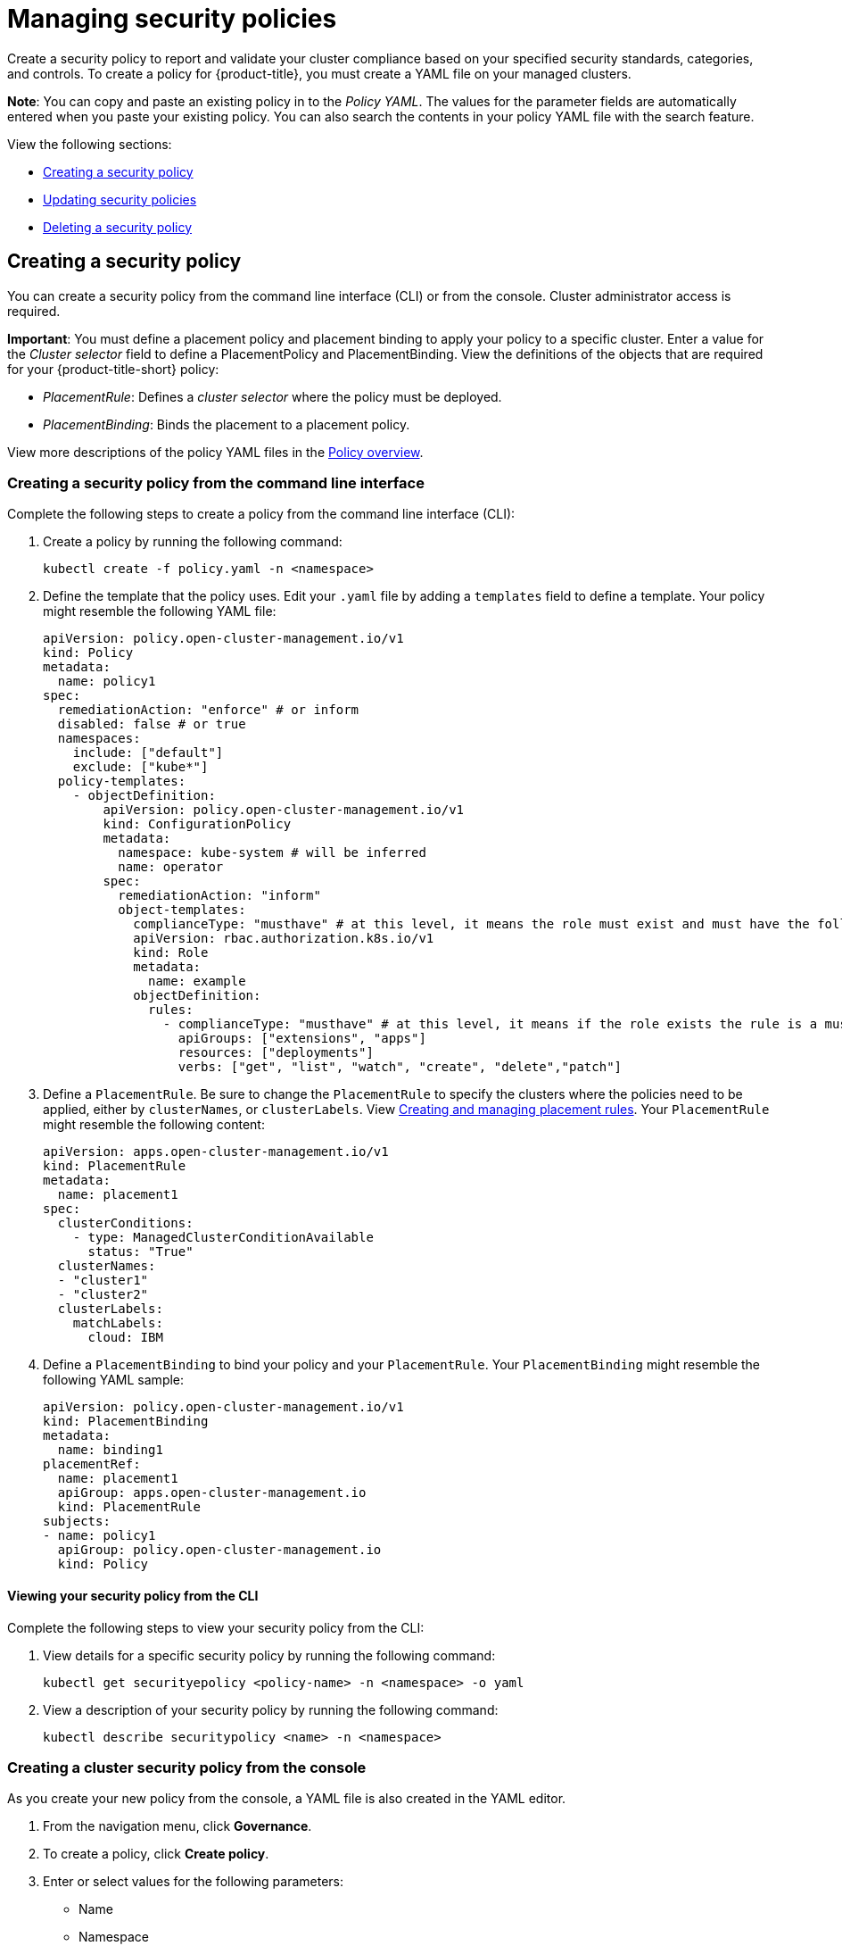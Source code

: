 [#managing-security-policies]
= Managing security policies

Create a security policy to report and validate your cluster compliance based on your specified security standards, categories, and controls. To create a policy for {product-title}, you must create a YAML file on your managed clusters.

*Note*: You can copy and paste an existing policy in to the _Policy YAML_.
The values for the parameter fields are automatically entered when you paste your existing policy. You can also search the contents in your policy YAML file with the search feature.

View the following sections:

* <<creating-a-security-policy,Creating a security policy>>
* <<updating-security-policies,Updating security policies>>
* <<deleting-a-security-policy,Deleting a security policy>>

[#creating-a-security-policy]
== Creating a security policy

You can create a security policy from the command line interface (CLI) or from the console.
Cluster administrator access is required.

*Important*: You must define a placement policy and placement binding to apply your policy to a specific cluster. Enter a value for the _Cluster selector_ field to define a PlacementPolicy and PlacementBinding. View the definitions of the objects that are required for your {product-title-short} policy:

* _PlacementRule_: Defines a _cluster selector_ where the policy must be deployed.
* _PlacementBinding_: Binds the placement to a placement policy.

View more descriptions of the policy YAML files in the xref:../risk_compliance/policy_example.adoc#policy-overview[Policy overview].

[#creating-a-security-policy-from-the-command-line-interface]
=== Creating a security policy from the command line interface

Complete the following steps to create a policy from the command line interface (CLI):

. Create a policy by running the following command:
+
----
kubectl create -f policy.yaml -n <namespace>
----

. Define the template that the policy uses.
Edit your `.yaml` file by adding a `templates` field to define a template.
Your policy might resemble the following YAML file:

+
[source,yaml]
----
apiVersion: policy.open-cluster-management.io/v1
kind: Policy
metadata:
  name: policy1
spec:
  remediationAction: "enforce" # or inform
  disabled: false # or true
  namespaces:
    include: ["default"]
    exclude: ["kube*"]
  policy-templates:
    - objectDefinition:
        apiVersion: policy.open-cluster-management.io/v1
        kind: ConfigurationPolicy
        metadata:
          namespace: kube-system # will be inferred
          name: operator
        spec:
          remediationAction: "inform"
          object-templates:
            complianceType: "musthave" # at this level, it means the role must exist and must have the following rules
            apiVersion: rbac.authorization.k8s.io/v1
            kind: Role
            metadata:
              name: example
            objectDefinition:
              rules:
                - complianceType: "musthave" # at this level, it means if the role exists the rule is a musthave
                  apiGroups: ["extensions", "apps"]
                  resources: ["deployments"]
                  verbs: ["get", "list", "watch", "create", "delete","patch"]
----

. Define a `PlacementRule`.
Be sure to change the `PlacementRule` to specify the clusters where the policies need to be applied, either by `clusterNames`, or `clusterLabels`.
View link:../manage_applications[Creating and managing placement rules].
Your `PlacementRule` might resemble the following content:
+
[source,yaml]
----
apiVersion: apps.open-cluster-management.io/v1
kind: PlacementRule
metadata:
  name: placement1
spec:
  clusterConditions:
    - type: ManagedClusterConditionAvailable
      status: "True"
  clusterNames:
  - "cluster1"
  - "cluster2"
  clusterLabels:
    matchLabels:
      cloud: IBM
----

. Define a `PlacementBinding` to bind your policy and your `PlacementRule`.
Your `PlacementBinding` might resemble the following YAML sample:
+
[source,yaml]
----
apiVersion: policy.open-cluster-management.io/v1
kind: PlacementBinding
metadata:
  name: binding1
placementRef:
  name: placement1
  apiGroup: apps.open-cluster-management.io
  kind: PlacementRule
subjects:
- name: policy1
  apiGroup: policy.open-cluster-management.io
  kind: Policy
----

[#viewing-your-security-policy-from-the-cli]
==== Viewing your security policy from the CLI

Complete the following steps to view your security policy from the CLI:

. View details for a specific security policy by running the following command:
+
----
kubectl get securityepolicy <policy-name> -n <namespace> -o yaml
----

. View a description of your security policy by running the following command:
+
----
kubectl describe securitypolicy <name> -n <namespace>
----

[#creating-a-cluster-security-policy-from-the-console]
=== Creating a cluster security policy from the console

As you create your new policy from the console, a YAML file is also created in the YAML editor.

. From the navigation menu, click *Governance*.
. To create a policy, click *Create policy*.
. Enter or select values for the following parameters:
 ** Name
 ** Namespace
 ** Specifications
 ** Cluster selector
 ** Standards
 ** Categories
 ** Controls
 ** Remediation action
 ** Disable policy

. View the following example {product-title} security policy definition.
Copy and paste the YAML file for your policy.

+
Your YAML file might resemble the following policy:
+
[source,yaml]
----
 apiVersion: policy.open-cluster-management.io/v1
 kind: Policy
 metadata:
   name: policy-pod
   annotations:
     policy.open-cluster-management.io/categories: 'SystemAndCommunicationsProtections,SystemAndInformationIntegrity'
     policy.open-cluster-management.io/controls: 'control example'
     policy.open-cluster-management.io/standards: 'NIST,HIPAA'
 spec:
   complianceType: musthave
   namespaces:
     exclude: ["kube*"]
     include: ["default"]
   object-templates:
   - complianceType: musthave
     objectDefinition:
       apiVersion: v1
       kind: Pod
       metadata:
         name: nginx1
       spec:
         containers:
         - name: nginx
           image: 'nginx:1.7.9'
           ports:
           - containerPort: 80
   remediationAction: enforce
   disabled: false

 ---
 apiVersion: apps.open-cluster-management.io/v1
 kind: PlacementBinding
 metadata:
   name: binding-pod
 placementRef:
   name: placement-pod
   kind: PlacementRule
   apiGroup: apps.open-cluster-management.io
 subjects:
 - name: policy-pod
   kind: Policy
   apiGroup: policy.open-cluster-management.io

 ---
 apiVersion: apps.open-cluster-management.io/v1
 kind: PlacementRule
 metadata:
   name: placement-pod
 spec:
   clusterConditions:
     - type: ManagedClusterConditionAvailable
       status: "True"
   clusterLabels:
     matchLabels:
       cloud: "IBM"
----

. Click *Create Policy*.

A security policy is created from the console.

[#viewing-your-security-policy-from-the-console]
==== Viewing your security policy from the console

You can view any security policy and its status from the console.

. Log in to your cluster from the console.
. From the navigation menu, click *Governance* to view a table list of your policies.
+
*Note*: You can filter the table list of your policies by selecting the _Policies_ tab or _Cluster violations_ tab.

. Select one of your policies to view more details. The _Details_ tab and _Status_ tab are displayed.
+
When the cluster or policy status cannot be determined, the following message is displayed: `No status`.

[#updating-security-policies]
== Updating security policies

Learn to update security policies by viewing the following section.

[#disabling-security-policies]
=== Disabling security policies

Your policy is enabled by default. You can disable your policy by completing the following steps:

. Log in to your {product-title} console.
. From the navigation menu, click *Governance* to view a table list of your policies.
. Disable your policy by clicking the *Actions* icon > *Disable policy*.
The _Disable Policy_ dialog box appears.
. Click *Disable policy*.

Your policy is disabled.

[#deleting-a-security-policy]
== Deleting a security policy

Delete a security policy from the CLI or the console.

* Delete a security policy from the CLI:
 .. Delete a security policy by running the following command:

+
----
kubectl delete policy <securitypolicy-name> -n <open-cluster-management-namespace>
----
+
After your policy is deleted, it is removed from your target cluster or clusters. Verify that your policy is removed by running the following command: `kubectl get policy <securitypolicy-name> -n <open-cluster-management-namespace>`

* Delete a security policy from the console:
 .. From the navigation menu, click *Governance* to view a table list of your policies.
 .. Click the *Actions* icon for the policy you want to delete in the policy violation table.
 .. Click *Remove*.
 .. From the _Remove policy_ dialog box, click *Remove policy*

To manage other policies, see xref:../risk_compliance/create_policy.adoc#managing-security-policies[Managing security policies] for more information.
Refer to xref:../risk_compliance/grc_intro.adoc#governance[Governance] for more topics about policies.
